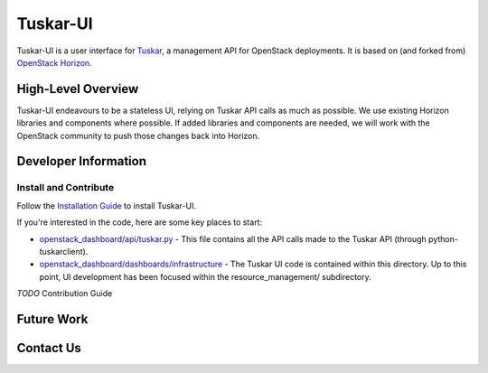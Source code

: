 =========
Tuskar-UI
=========

Tuskar-UI is a user interface for `Tuskar <https://github.com/tuskar/tuskar>`_, a management API for OpenStack deployments.  It is based on (and forked from) `OpenStack Horizon <https://wiki.openstack.org/wiki/Horizon>`_.

High-Level Overview
-------------------

Tuskar-UI endeavours to be a stateless UI, relying on Tuskar API calls as much as possible.  We use existing Horizon libraries and components where possible.  If added libraries and components are needed, we will work with the OpenStack community to push those changes back into Horizon.

Developer Information
---------------------

Install and Contribute
~~~~~~~~~~~~~~~~~~~~~~

Follow the `Installation Guide <https://github.com/tuskar/tuskar-ui/blob/master/docs/install.md>`_ to install Tuskar-UI.

If you're interested in the code, here are some key places to start:

* `openstack_dashboard/api/tuskar.py <https://github.com/tuskar/tuskar-ui/blob/master/openstack_dashboard/api/tuskar.py>`_ - This file contains all the API calls made to the Tuskar API (through python-tuskarclient).
* `openstack_dashboard/dashboards/infrastructure <https://github.com/tuskar/tuskar-ui/tree/master/openstack_dashboard/dashboards/infrastructure>`_ - The Tuskar UI code is contained within this directory.  Up to this point, UI development has been focused within the resource_management/ subdirectory.

*TODO* Contribution Guide

Future Work
-----------

Contact Us
----------
